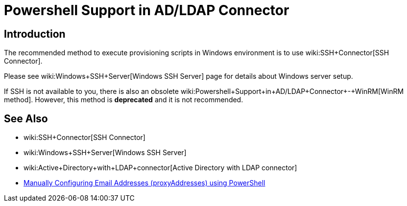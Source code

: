 = Powershell Support in AD/LDAP Connector
:page-nav-title: Powershell
:page-wiki-name: Powershell Support in AD/LDAP Connector
:page-upkeep-status: yellow

== Introduction

The recommended method to execute provisioning scripts in Windows environment is to use wiki:SSH+Connector[SSH Connector].

Please see wiki:Windows+SSH+Server[Windows SSH Server] page for details about Windows server setup.

If SSH is not available to you, there is also an obsolete wiki:Powershell+Support+in+AD/LDAP+Connector+-+WinRM[WinRM method]. However, this method is *deprecated* and it is not recommended.


== See Also

* wiki:SSH+Connector[SSH Connector]

* wiki:Windows+SSH+Server[Windows SSH Server]

* wiki:Active+Directory+with+LDAP+connector[Active Directory with LDAP connector]

* link:https://practical365.com/exchange-server/manually-configuring-email-addresses-for-exchange-server-2013-recipients-using-powershell/[Manually Configuring Email Addresses (proxyAddresses) using PowerShell]

